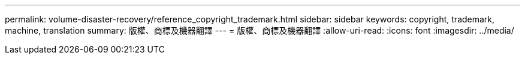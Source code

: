 ---
permalink: volume-disaster-recovery/reference_copyright_trademark.html 
sidebar: sidebar 
keywords: copyright, trademark, machine, translation 
summary: 版權、商標及機器翻譯 
---
= 版權、商標及機器翻譯
:allow-uri-read: 
:icons: font
:imagesdir: ../media/


